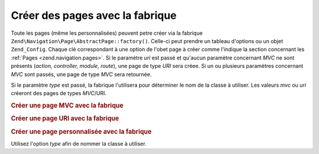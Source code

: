 .. EN-Revision: none
.. _zend.navigation.pages.factory:

Créer des pages avec la fabrique
================================

Toute les pages (même les personnalisées) peuvent petre créer via la fabrique
``Zend\Navigation\Page\AbstractPage::factory()``. Celle-ci peut prendre un tableau d'options ou un objet ``Zend_Config``. Chaque
clé correspondant à une option de l'obet page à créer comme l'indique la section concernant les :ref:`Pages
<zend.navigation.pages>`. Si le paramètre *uri* est passé et qu'aucun paramètre concernant *MVC* ne sont
présents (*action, controller, module, route*), une page de type *URI* sera créee. Si un ou plusieurs paramètres
concernant *MVC* sont passés, une page de type *MVC* sera retournée.

Si le paramètre *type* est passé, la fabrique l'utilisera pour déterminer le nom de la classe à utiliser. Les
valeurs *mvc* ou *uri* créeront des pages de types *MVC*/URI.

.. _zend.navigation.pages.factory.example.mvc:

.. rubric:: Créer une page MVC avec la fabrique

.. code-block:: php
   :linenos:

   $page = Zend\Navigation\Page\AbstractPage::factory(array(
       'label'  => 'My MVC page',
       'action' => 'index'
   ));

   $page = Zend\Navigation\Page\AbstractPage::factory(array(
       'label'      => 'Search blog',
       'action'     => 'index',
       'controller' => 'search',
       'module'     => 'blog'
   ));

   $page = Zend\Navigation\Page\AbstractPage::factory(array(
       'label'      => 'Home',
       'action'     => 'index',
       'controller' => 'index',
       'module'     => 'index',
       'route'      => 'home'
   ));

   $page = Zend\Navigation\Page\AbstractPage::factory(array(
       'type'   => 'mvc',
       'label'  => 'My MVC page'
   ));

.. _zend.navigation.pages.factory.example.uri:

.. rubric:: Créer une page URI avec la fabrique

.. code-block:: php
   :linenos:

   $page = Zend\Navigation\Page\AbstractPage::factory(array(
       'label' => 'My URI page',
       'uri'   => 'http://www.example.com/'
   ));

   $page = Zend\Navigation\Page\AbstractPage::factory(array(
       'label'  => 'Search',
       'uri'    => 'http://www.example.com/search',
       'active' => true
   ));

   $page = Zend\Navigation\Page\AbstractPage::factory(array(
       'label' => 'My URI page',
       'uri'   => '#'
   ));

   $page = Zend\Navigation\Page\AbstractPage::factory(array(
       'type'   => 'uri',
       'label'  => 'My URI page'
   ));

.. _zend.navigation.pages.factory.example.custom:

.. rubric:: Créer une page personnalisée avec la fabrique

Utilisez l'option *type* afin de nommer la classe à utiliser.

.. code-block:: php
   :linenos:

   class My_Navigation_Page extends Zend\Navigation\Page\AbstractPage
   {
       protected $_fooBar = 'ok';

       public function setFooBar($fooBar)
       {
           $this->_fooBar = $fooBar;
       }
   }

   $page = Zend\Navigation\Page\AbstractPage::factory(array(
       'type'    => 'My_Navigation_Page',
       'label'   => 'My custom page',
       'foo_bar' => 'foo bar'
   ));


